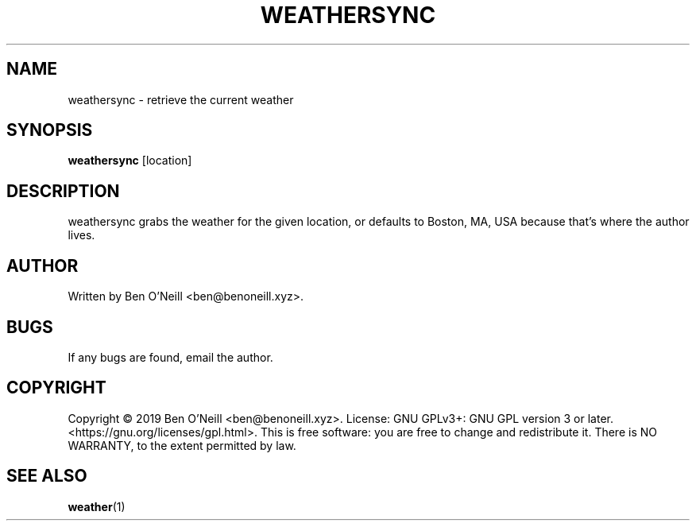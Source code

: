 .TH "WEATHERSYNC" "1" "November 2019" "Ben's Misc Scripts" "User Commands"
.SH NAME
weathersync \- retrieve the current weather
.SH SYNOPSIS
.B weathersync
.RB [location]
.SH DESCRIPTION
weathersync grabs the weather for the given location, or defaults to Boston, MA,
USA because that's where the author lives.
.SH AUTHOR
Written by Ben O'Neill <ben@benoneill.xyz>.
.SH BUGS
If any bugs are found, email the author.
.SH COPYRIGHT
Copyright \(co 2019 Ben O'Neill <ben@benoneill.xyz>. License: GNU GPLv3+: GNU GPL
version 3 or later. <https://gnu.org/licenses/gpl.html>.
This is free software: you are free to change and redistribute it. There is NO
WARRANTY, to the extent permitted by law.
.SH SEE ALSO
.BR weather (1)
